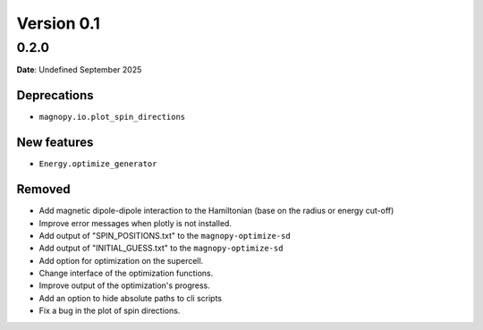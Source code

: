 .. _release-notes_0.1:

***********
Version 0.1
***********

0.2.0
=====

**Date**: Undefined September 2025

Deprecations
------------

* ``magnopy.io.plot_spin_directions``

New features
------------

* ``Energy.optimize_generator``

Removed
-------



*   Add magnetic dipole-dipole interaction to the Hamiltonian (base on the radius or
    energy cut-off)
*   Improve error messages when plotly is not installed.
*   Add output of "SPIN_POSITIONS.txt" to the ``magnopy-optimize-sd``
*   Add output of "INITIAL_GUESS.txt" to the ``magnopy-optimize-sd``
*   Add option for optimization on the supercell.
*   Change interface of the optimization functions.
*   Improve output of the optimization's progress.
*   Add an option to hide absolute paths to cli scripts
*   Fix a bug in the plot of spin directions.
